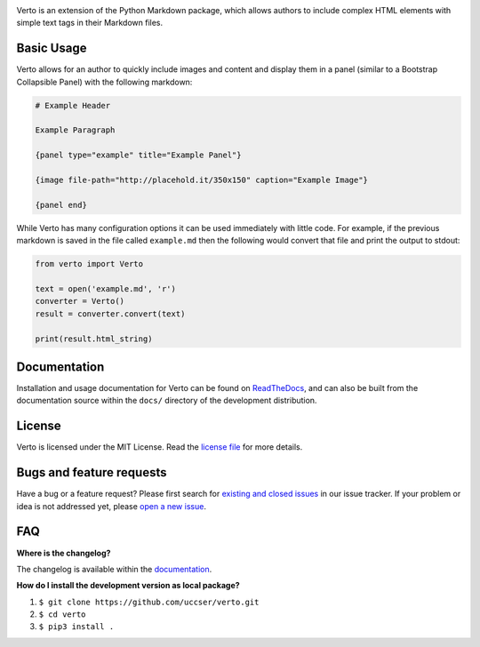 |Verto Image|

|Build Status| |Code Climate Status|

Verto is an extension of the Python Markdown package, which allows
authors to include complex HTML elements with simple text tags in their
Markdown files.

Basic Usage
-----------

Verto allows for an author to quickly include images and content and display
them in a panel (similar to a Bootstrap Collapsible Panel) with the following
markdown:

.. code-block:: None

  # Example Header

  Example Paragraph

  {panel type="example" title="Example Panel"}

  {image file-path="http://placehold.it/350x150" caption="Example Image"}

  {panel end}

While Verto has many configuration options it can be used immediately
with little code. For example, if the previous markdown is saved in the file
called ``example.md`` then the following would convert that file and print the
output to stdout:

.. code-block:: python

  from verto import Verto

  text = open('example.md', 'r')
  converter = Verto()
  result = converter.convert(text)
  
  print(result.html_string)

Documentation
-------------

Installation and usage documentation for Verto can be found on
`ReadTheDocs`_, and can also be built from the documentation source
within the ``docs/`` directory of the development distribution.

License
-------

Verto is licensed under the MIT License. Read the `license file`_ for
more details.

Bugs and feature requests
-------------------------

Have a bug or a feature request? Please first search for `existing and
closed issues`_ in our issue tracker. If your problem or idea is not
addressed yet, please `open a new issue`_.

FAQ
---

**Where is the changelog?**

The changelog is available within the `documentation`_.

**How do I install the development version as local package?**

1. ``$ git clone https://github.com/uccser/verto.git``
2. ``$ cd verto``
3. ``$ pip3 install .``

.. _ReadTheDocs: http://verto.readthedocs.io/en/latest/
.. _documentation: http://verto.readthedocs.io/en/latest/changelog.html
.. _license file: LICENSE.md
.. _existing and closed issues: https://github.com/uccser/verto/issues
.. _open a new issue: https://github.com/uccser/verto/issues/new

.. |Build Status| image:: https://travis-ci.org/uccser/verto.svg?branch=master
   :target: https://travis-ci.org/uccser/verto

.. |Code Climate Status| image:: https://codeclimate.com/github/uccser/verto/badges/gpa.svg
  :target: https://codeclimate.com/github/uccser/verto
  :alt: Code Climate

.. |Verto Image| image:: https://raw.githubusercontent.com/uccser/verto/master/verto/images/verto-logo.png
  :target: https://github.com/uccser/verto
  :alt: Verto GitHub
